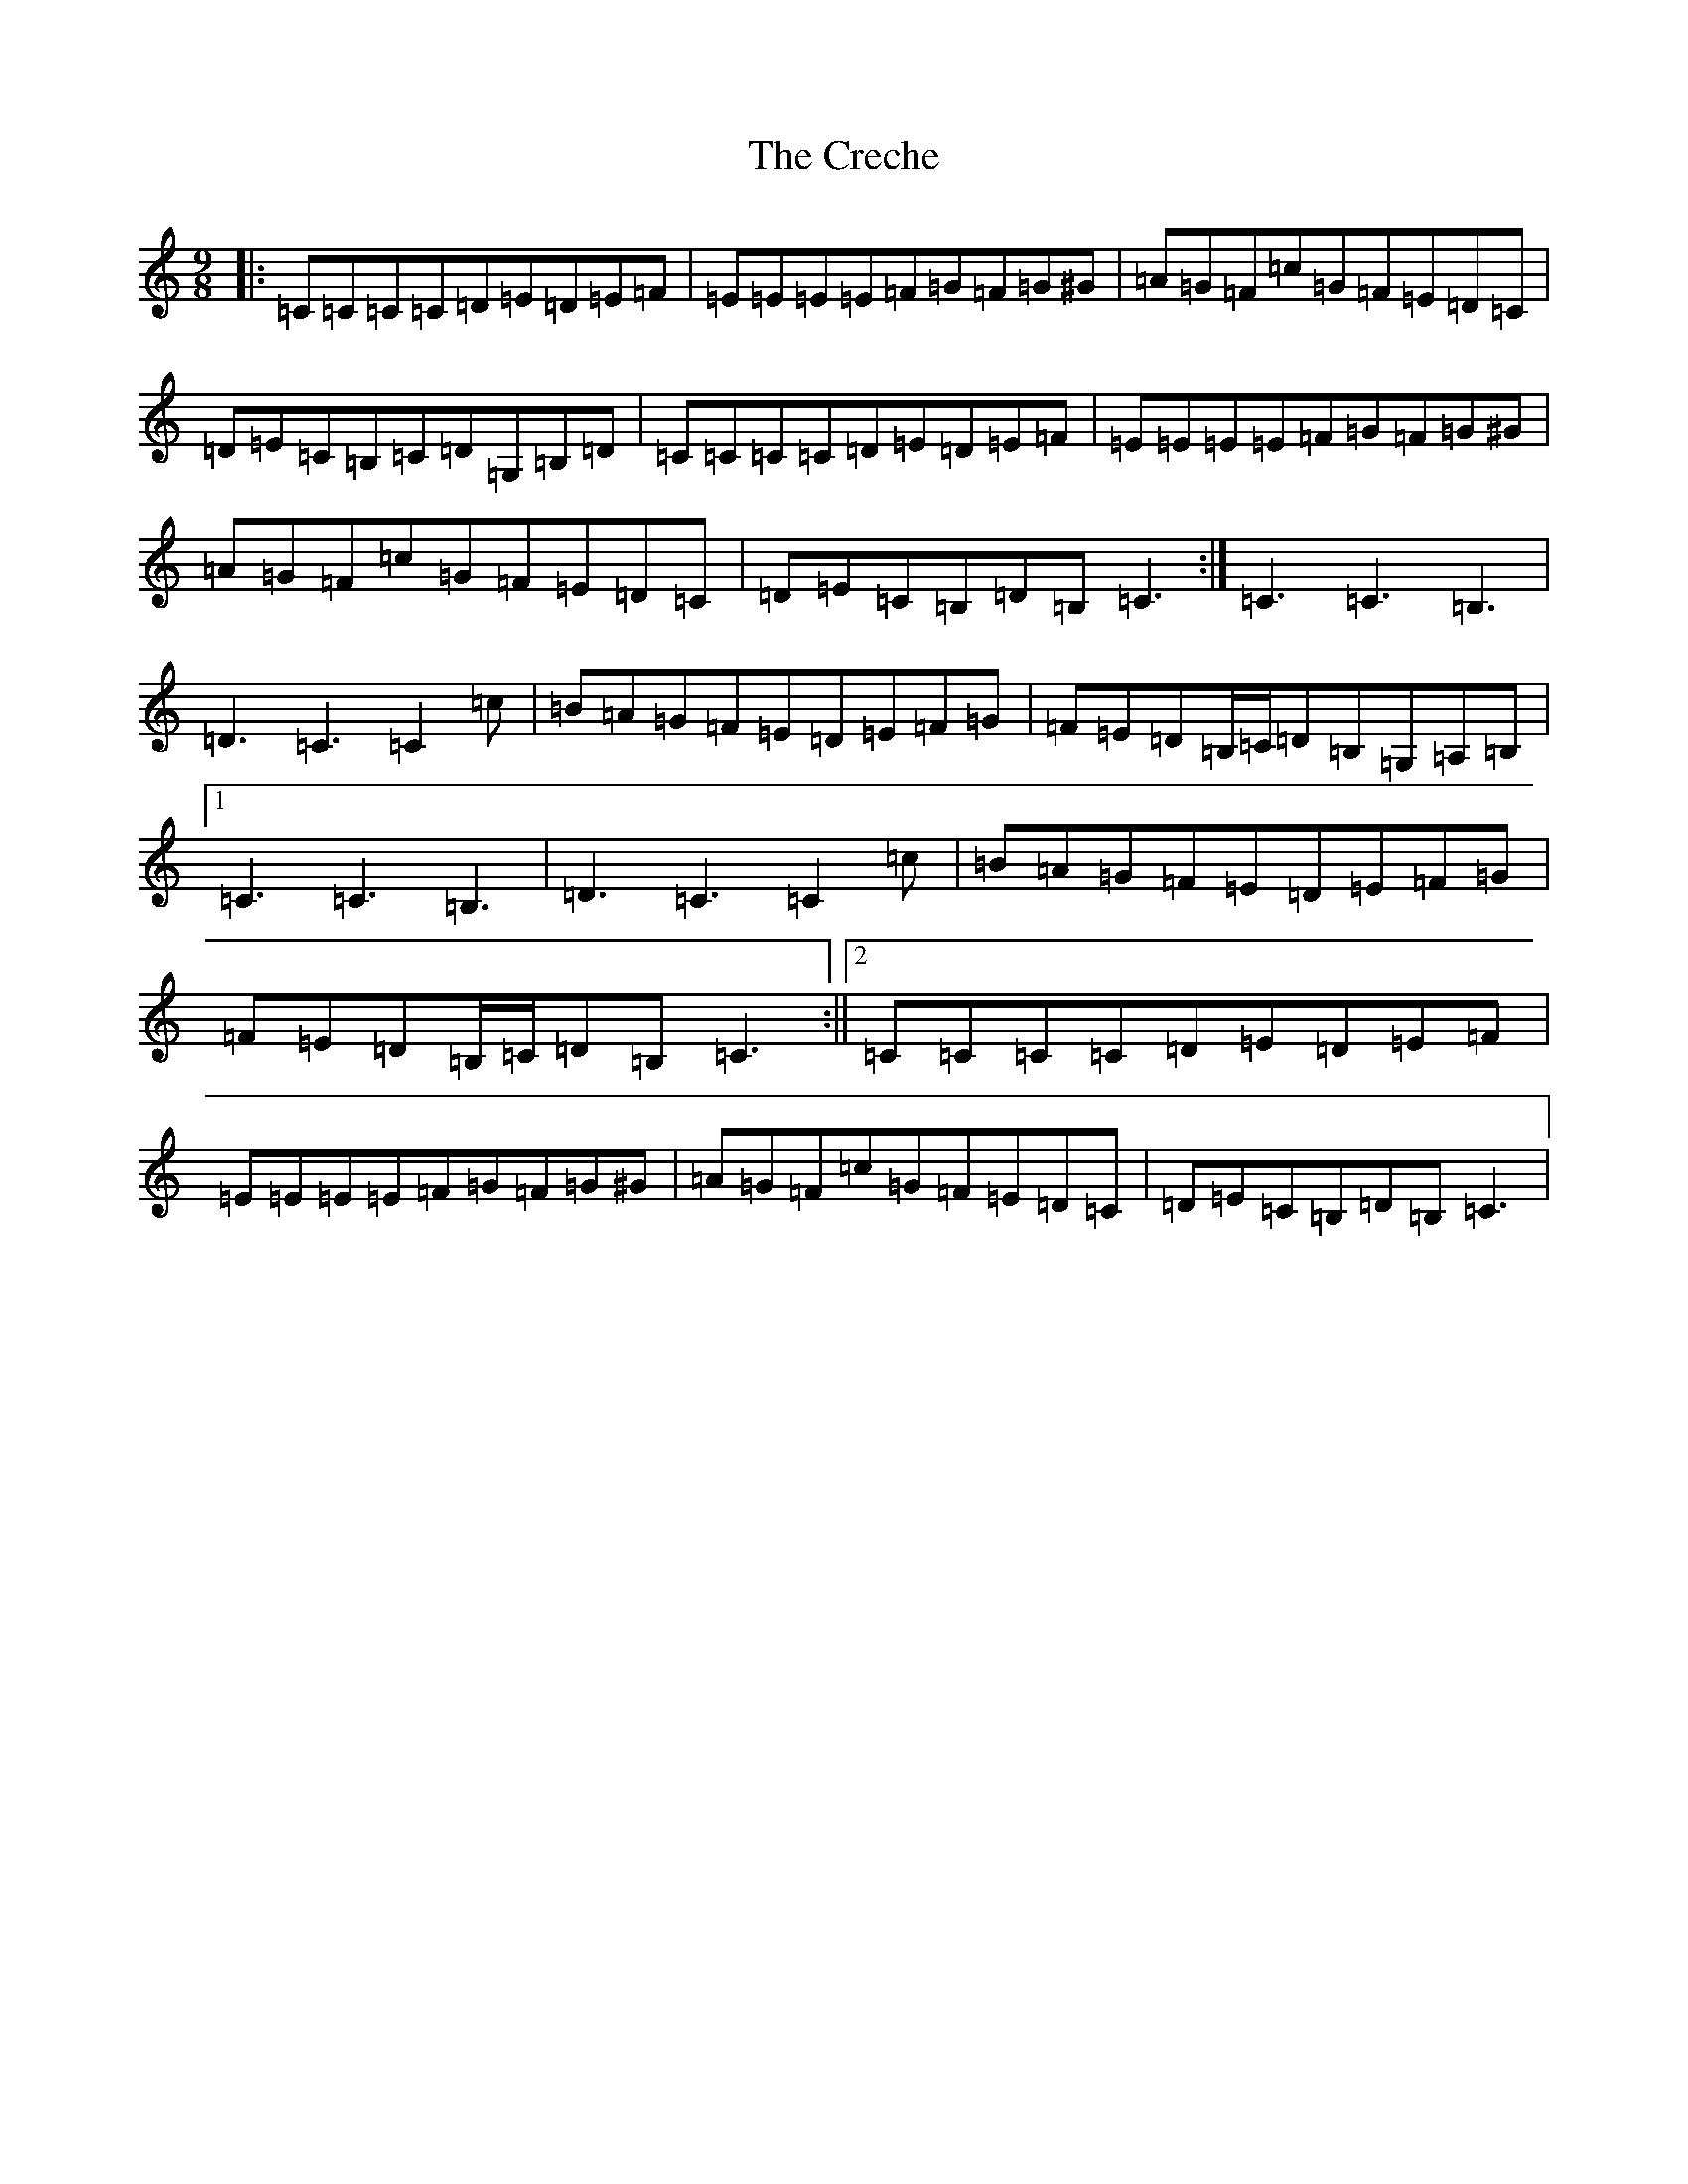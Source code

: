 X: 4361
T: Creche, The
S: https://thesession.org/tunes/10673#setting10673
R: slip jig
M:9/8
L:1/8
K: C Major
|:=C=C=C=C=D=E=D=E=F|=E=E=E=E=F=G=F=G^G|=A=G=F=c=G=F=E=D=C|=D=E=C=B,=C=D=G,=B,=D|=C=C=C=C=D=E=D=E=F|=E=E=E=E=F=G=F=G^G|=A=G=F=c=G=F=E=D=C|=D=E=C=B,=D=B,=C3:|=C3=C3=B,3|=D3=C3=C2=c|=B=A=G=F=E=D=E=F=G|=F=E=D=B,/2=C/2=D=B,=G,=A,=B,|1=C3=C3=B,3|=D3=C3=C2=c|=B=A=G=F=E=D=E=F=G|=F=E=D=B,/2=C/2=D=B,=C3:||2=C=C=C=C=D=E=D=E=F|=E=E=E=E=F=G=F=G^G|=A=G=F=c=G=F=E=D=C|=D=E=C=B,=D=B,=C3|